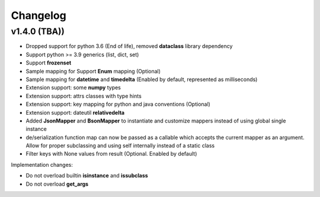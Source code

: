 .. _changelog:

Changelog
=========


v1.4.0 (TBA))
-------------------

- Dropped support for python 3.6 (End of life), removed **dataclass** library dependency
- Support python >= 3.9 generics (list, dict, set)
- Support **frozenset**
- Sample mapping for Support **Enum** mapping (Optional)
- Sample mapping for **datetime** and **timedelta** (Enabled by default, represented as milliseconds)
- Extension support: some **numpy** types
- Extension support: attrs classes with type hints
- Extension support: key mapping for python and java conventions (Optional)
- Extension support: dateutil **relativedelta**
- Added **JsonMapper** and **BsonMapper** to instantiate and customize mappers instead of using global single instance
- de/serialization function map can now be passed as a callable which accepts the current mapper as an argument. Allow for proper subclassing and using self internally instead of a static class
- Filter keys with None values from result (Optional. Enabled by default)

Implementation changes:

- Do not overload builtin **isinstance** and **issubclass**
- Do not overload **get_args**

